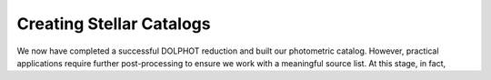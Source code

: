 Creating Stellar Catalogs
=============

We now have completed a successful DOLPHOT reduction and built our photometric catalog. However, practical applications require further post-processing to ensure we work with a meaningful source list. At this stage, in fact, 
